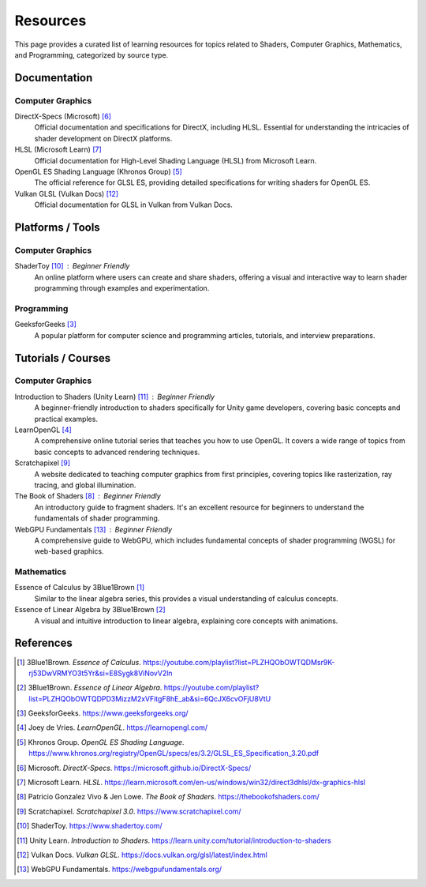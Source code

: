 Resources
=========

This page provides a curated list of learning resources for topics related to Shaders, Computer Graphics, Mathematics, and Programming, categorized by source type.

Documentation
-------------

Computer Graphics
^^^^^^^^^^^^^^^^^

DirectX-Specs (Microsoft) [6]_
    Official documentation and specifications for DirectX, including HLSL. Essential for understanding the intricacies of shader development on DirectX platforms.

HLSL (Microsoft Learn) [7]_
    Official documentation for High-Level Shading Language (HLSL) from Microsoft Learn.

OpenGL ES Shading Language (Khronos Group) [5]_
    The official reference for GLSL ES, providing detailed specifications for writing shaders for OpenGL ES.

Vulkan GLSL (Vulkan Docs) [12]_
    Official documentation for GLSL in Vulkan from Vulkan Docs.

Platforms / Tools
-----------------

Computer Graphics
^^^^^^^^^^^^^^^^^

ShaderToy [10]_ : Beginner Friendly
    An online platform where users can create and share shaders, offering a visual and interactive way to learn shader programming through examples and experimentation.

Programming
^^^^^^^^^^^

GeeksforGeeks [3]_
    A popular platform for computer science and programming articles, tutorials, and interview preparations.

Tutorials / Courses
-------------------

Computer Graphics
^^^^^^^^^^^^^^^^^

Introduction to Shaders (Unity Learn) [11]_ : Beginner Friendly
    A beginner-friendly introduction to shaders specifically for Unity game developers, covering basic concepts and practical examples.

LearnOpenGL [4]_
    A comprehensive online tutorial series that teaches you how to use OpenGL. It covers a wide range of topics from basic concepts to advanced rendering techniques.

Scratchapixel [9]_
    A website dedicated to teaching computer graphics from first principles, covering topics like rasterization, ray tracing, and global illumination.

The Book of Shaders [8]_ : Beginner Friendly
    An introductory guide to fragment shaders. It's an excellent resource for beginners to understand the fundamentals of shader programming.

WebGPU Fundamentals [13]_ : Beginner Friendly
    A comprehensive guide to WebGPU, which includes fundamental concepts of shader programming (WGSL) for web-based graphics.

Mathematics
^^^^^^^^^^^

Essence of Calculus by 3Blue1Brown [1]_
    Similar to the linear algebra series, this provides a visual understanding of calculus concepts.

Essence of Linear Algebra by 3Blue1Brown [2]_
    A visual and intuitive introduction to linear algebra, explaining core concepts with animations.

References
----------

.. [1] 3Blue1Brown. *Essence of Calculus*. https://youtube.com/playlist?list=PLZHQObOWTQDMsr9K-rj53DwVRMYO3t5Yr&si=E8Sygk8ViNovV2ln
.. [2] 3Blue1Brown. *Essence of Linear Algebra*. https://youtube.com/playlist?list=PLZHQObOWTQDPD3MizzM2xVFitgF8hE_ab&si=6QcJX6cvOFjU8VtU
.. [3] GeeksforGeeks. https://www.geeksforgeeks.org/
.. [4] Joey de Vries. *LearnOpenGL*. https://learnopengl.com/
.. [5] Khronos Group. *OpenGL ES Shading Language*. https://www.khronos.org/registry/OpenGL/specs/es/3.2/GLSL_ES_Specification_3.20.pdf
.. [6] Microsoft. *DirectX-Specs*. https://microsoft.github.io/DirectX-Specs/
.. [7] Microsoft Learn. *HLSL*. https://learn.microsoft.com/en-us/windows/win32/direct3dhlsl/dx-graphics-hlsl
.. [8] Patricio Gonzalez Vivo & Jen Lowe. *The Book of Shaders*. https://thebookofshaders.com/
.. [9] Scratchapixel. *Scratchapixel 3.0*. https://www.scratchapixel.com/
.. [10] ShaderToy. https://www.shadertoy.com/
.. [11] Unity Learn. *Introduction to Shaders*. https://learn.unity.com/tutorial/introduction-to-shaders
.. [12] Vulkan Docs. *Vulkan GLSL*. https://docs.vulkan.org/glsl/latest/index.html
.. [13] WebGPU Fundamentals. https://webgpufundamentals.org/
